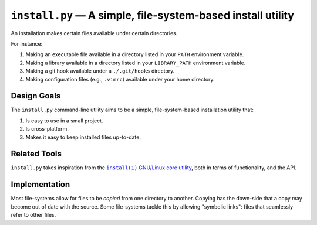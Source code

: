############################################################
``install.py`` — A simple, file-system-based install utility
############################################################

An installation makes certain files available under certain directories.

For instance:

1. Making an executable file available in a directory listed in your ``PATH``
   environment variable.
2. Making a library available in a directory listed in your ``LIBRARY_PATH``
   environment variable.
3. Making a git hook available under a ``./.git/hooks`` directory.
4. Making configuration files (e.g., ``.vimrc``) available under your home
   directory.

Design Goals
============

The ``install.py`` command-line utility aims to be a simple, file-system-based
installation utility that:

1. Is easy to use in a small project.
2. Is cross-platform.
3. Makes it easy to keep installed files up-to-date.

Related Tools
=============

``install.py`` takes inspiration from the |install_1|_ |GNU_coreutil|_, both in
terms of functionality, and the API.

.. |install_1| replace:: ``install(1)``
.. _install_1: http://man7.org/linux/man-pages/man1/install.1.html

.. |GNU_coreutil| replace:: GNU/Linux core utility
.. _GNU_coreutil: https://www.gnu.org/software/coreutils/coreutils.html

Implementation
==============

Most file-systems allow for files to be *copied* from one directory to another.
Copying has the down-side that a copy may become out of date with the source.
Some file-systems tackle this by allowing "symbolic links": files that
seamlessly refer to other files.
